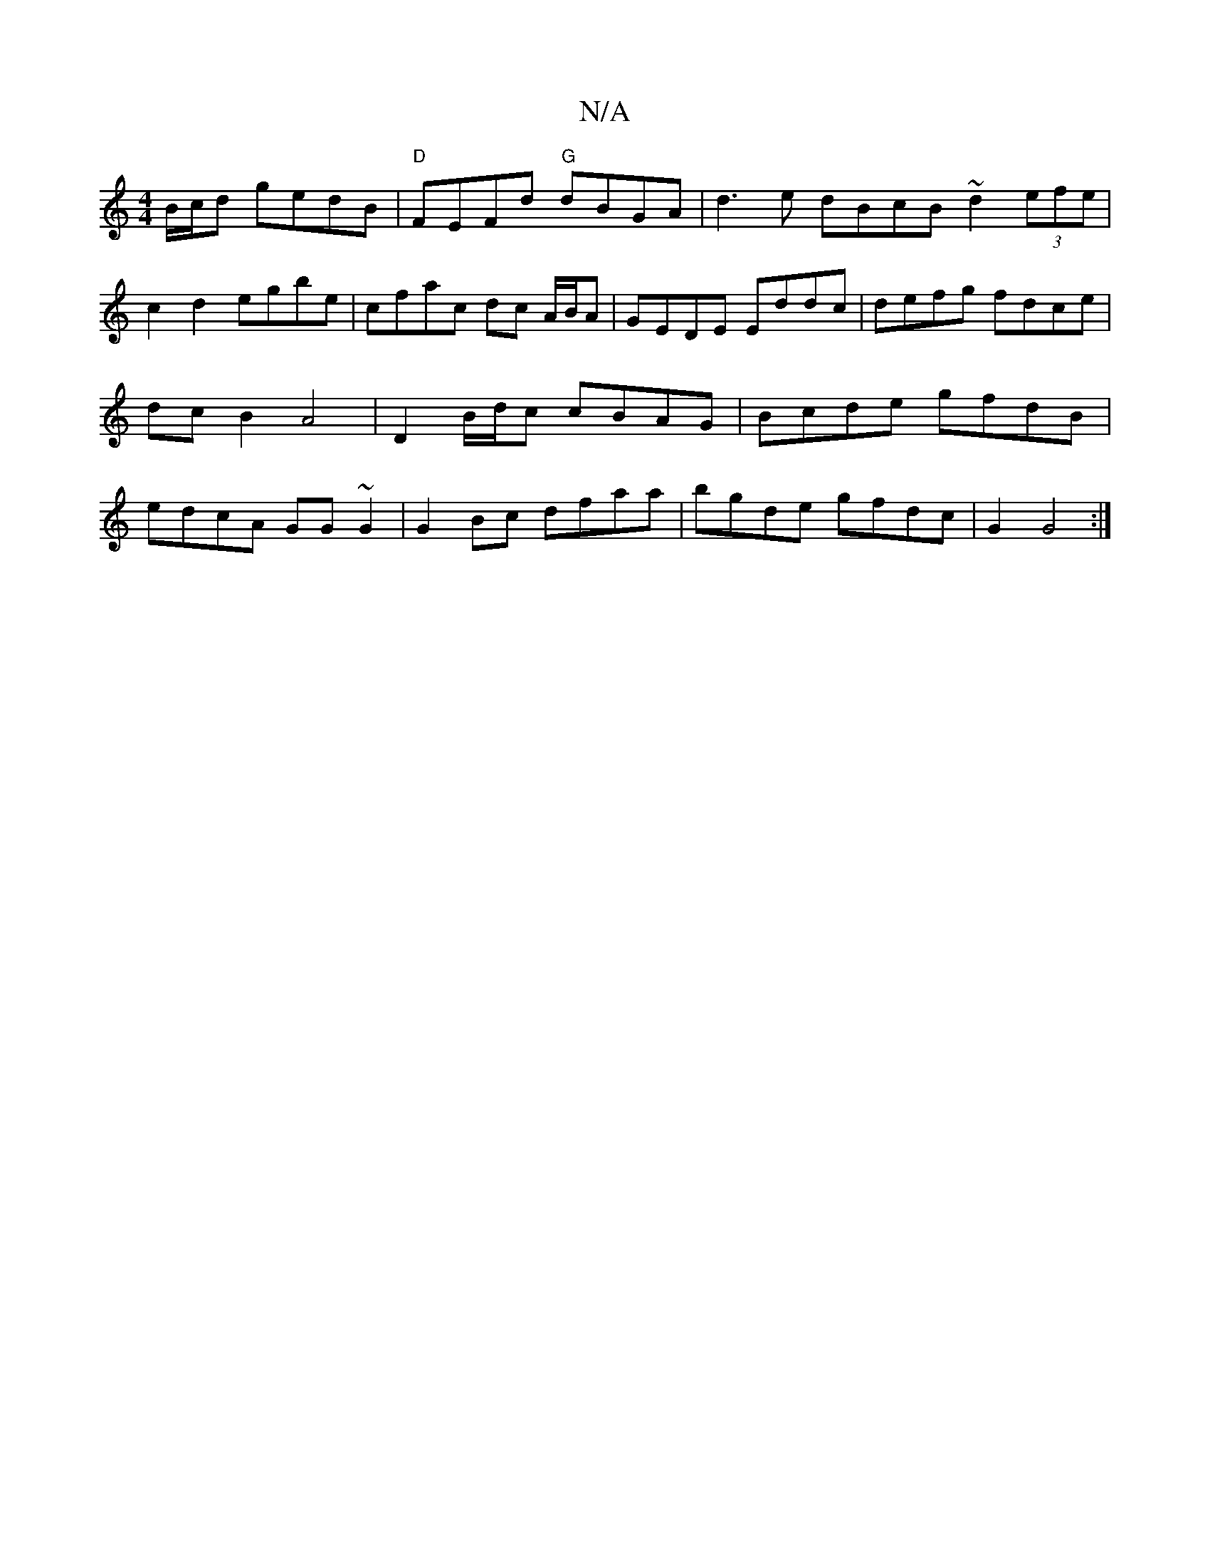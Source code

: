X:1
T:N/A
M:4/4
R:N/A
K:Cmajor
B/c/d gedB | "D" FEFd "G"dBGA|d3 e dBcB ~d2 (3efe | c2 d2 egbe | cfac dc A/B/A|GEDE Eddc|defg fdce|dc B2 A4 | D2 B/d/c cBAG | Bcde gfdB | edcA GG~G2 | G2 Bc dfaa | bgde gfdc |G2 G4 :|

B^A GE DG,3 A,: